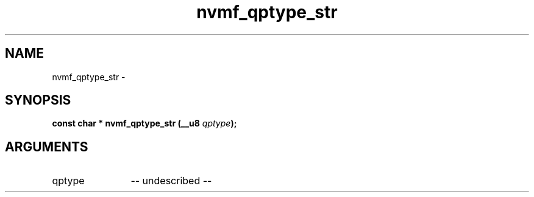 .TH "nvmf_qptype_str" 2 "nvmf_qptype_str" "February 2020" "libnvme Manual"
.SH NAME
nvmf_qptype_str \-
.SH SYNOPSIS
.B "const char *" nvmf_qptype_str
.BI "(__u8 " qptype ");"
.SH ARGUMENTS
.IP "qptype" 12
-- undescribed --
